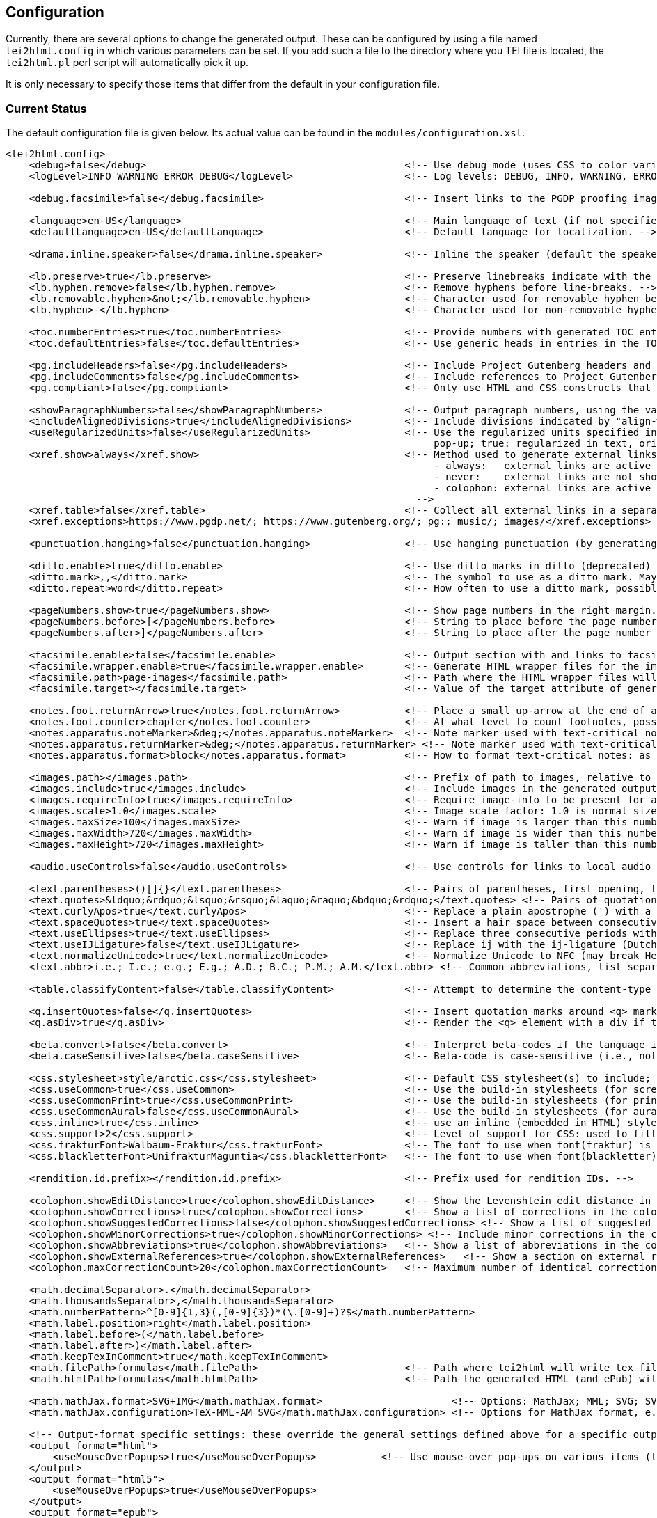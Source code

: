 == Configuration

Currently, there are several options to change the generated output. These can be configured by using a file named `tei2html.config` in which various parameters can be set. If you add such a file to the directory where you TEI file is located, the `tei2html.pl` perl script will automatically pick it up.

It is only necessary to specify those items that differ from the default in your configuration file.

=== Current Status

The default configuration file is given below. Its actual value can be found in the `modules/configuration.xsl`.

[source,xml]
----
<tei2html.config>
    <debug>false</debug>                                            <!-- Use debug mode (uses CSS to color various elements in output HTML). -->
    <logLevel>INFO WARNING ERROR DEBUG</logLevel>                   <!-- Log levels: DEBUG, INFO, WARNING, ERROR -->

    <debug.facsimile>false</debug.facsimile>                        <!-- Insert links to the PGDP proofing images in the right margin -->

    <language>en-US</language>                                      <!-- Main language of text (if not specified explicitly with the @lang attribute on the text element). -->
    <defaultLanguage>en-US</defaultLanguage>                        <!-- Default language for localization. -->

    <drama.inline.speaker>false</drama.inline.speaker>              <!-- Inline the speaker (default the speaker is a separate paragraph) -->

    <lb.preserve>true</lb.preserve>                                 <!-- Preserve linebreaks indicate with the lb element. -->
    <lb.hyphen.remove>false</lb.hyphen.remove>                      <!-- Remove hyphens before line-breaks. -->
    <lb.removable.hyphen>&not;</lb.removable.hyphen>                <!-- Character used for removable hyphen before a line-break (DTA convention). -->
    <lb.hyphen>-</lb.hyphen>                                        <!-- Character used for non-removable hyphen before line-break. -->

    <toc.numberEntries>true</toc.numberEntries>                     <!-- Provide numbers with generated TOC entries. -->
    <toc.defaultEntries>false</toc.defaultEntries>                  <!-- Use generic heads in entries in the TOC, if no head is present. -->

    <pg.includeHeaders>false</pg.includeHeaders>                    <!-- Include Project Gutenberg headers and footers. -->
    <pg.includeComments>false</pg.includeComments>                  <!-- Include references to Project Gutenberg in comments. -->
    <pg.compliant>false</pg.compliant>                              <!-- Only use HTML and CSS constructs that are compliant with to Project Gutenberg guidelines. -->

    <showParagraphNumbers>false</showParagraphNumbers>              <!-- Output paragraph numbers, using the value of the @n attribute. -->
    <includeAlignedDivisions>true</includeAlignedDivisions>         <!-- Include divisions indicated by "align-with-document()" -->
    <useRegularizedUnits>false</useRegularizedUnits>                <!-- Use the regularized units specified in the measure-tag. (false: both are shown, the original in the text, the regularized units in a
                                                                         pop-up; true: regularized in text, original in pop-up) -->
    <xref.show>always</xref.show>                                   <!-- Method used to generate external links, possible values:
                                                                         - always:   external links are active at the location in the text.
                                                                         - never:    external links are not shown (only the anchor text is).
                                                                         - colophon: external links are active in the colophon (including in the external-links table, if generated).
                                                                      -->
    <xref.table>false</xref.table>                                  <!-- Collect all external links in a separate table in the colophon. -->
    <xref.exceptions>https://www.pgdp.net/; https://www.gutenberg.org/; pg:; music/; images/</xref.exceptions>  <!-- Semicolon-separated list of external URLs than can be always be used. -->

    <punctuation.hanging>false</punctuation.hanging>                <!-- Use hanging punctuation (by generating the relevant CSS classes. This requires tweaking, depending on the font used). -->

    <ditto.enable>true</ditto.enable>                               <!-- Use ditto marks in ditto (deprecated) or seg[@copyOf] elements. -->
    <ditto.mark>,,</ditto.mark>                                     <!-- The symbol to use as a ditto mark. May also be overridden by rend attribute ditto-mark() -->
    <ditto.repeat>word</ditto.repeat>                               <!-- How often to use a ditto mark, possible values: word | segment. May also be overridden by rend attribute ditto-repeat() -->

    <pageNumbers.show>true</pageNumbers.show>                       <!-- Show page numbers in the right margin. -->
    <pageNumbers.before>[</pageNumbers.before>                      <!-- String to place before the page number in the right margin. -->
    <pageNumbers.after>]</pageNumbers.after>                        <!-- String to place after the page number in the right margin. -->

    <facsimile.enable>false</facsimile.enable>                      <!-- Output section with and links to facsimile images if required information is present. -->
    <facsimile.wrapper.enable>true</facsimile.wrapper.enable>       <!-- Generate HTML wrapper files for the images, and link to these instead of to the image. -->
    <facsimile.path>page-images</facsimile.path>                    <!-- Path where the HTML wrapper files will be generated. -->
    <facsimile.target></facsimile.target>                           <!-- Value of the target attribute of generated links in HTML (leave empty for default; _blank, _top, _parent, _self). -->

    <notes.foot.returnArrow>true</notes.foot.returnArrow>           <!-- Place a small up-arrow at the end of a footnote to return to the source location in the text. -->
    <notes.foot.counter>chapter</notes.foot.counter>                <!-- At what level to count footnotes, possible values: chapter or text. -->
    <notes.apparatus.noteMarker>&deg;</notes.apparatus.noteMarker>  <!-- Note marker used with text-critical notes (coded with place=apparatus) used at location in text. -->
    <notes.apparatus.returnMarker>&deg;</notes.apparatus.returnMarker> <!-- Note marker used with text-critical notes (coded with place=apparatus) used before note, to return to text. -->
    <notes.apparatus.format>block</notes.apparatus.format>          <!-- How to format text-critical notes: as separate paragraphs or as a single block. Possible values: paragraphs | block. -->

    <images.path></images.path>                                     <!-- Prefix of path to images, relative to the HTML file -->
    <images.include>true</images.include>                           <!-- Include images in the generated output. -->
    <images.requireInfo>true</images.requireInfo>                   <!-- Require image-info to be present for an image (otherwise they won't be included in output) [TODO]. -->
    <images.scale>1.0</images.scale>                                <!-- Image scale factor: 1.0 is normal size; 0.5 is half size; 2.0 is double size. -->
    <images.maxSize>100</images.maxSize>                            <!-- Warn if image is larger than this number of kilobytes. -->
    <images.maxWidth>720</images.maxWidth>                          <!-- Warn if image is wider than this number of pixels (after applying images.scale). -->
    <images.maxHeight>720</images.maxHeight>                        <!-- Warn if image is taller than this number of pixels (after applying images.scale). -->

    <audio.useControls>false</audio.useControls>                    <!-- Use controls for links to local audio (MP3, Midi, Ogg) formats (HTML5 only). -->

    <text.parentheses>()[]{}</text.parentheses>                     <!-- Pairs of parentheses, first opening, then closing. -->
    <text.quotes>&ldquo;&rdquo;&lsquo;&rsquo;&laquo;&raquo;&bdquo;&rdquo;</text.quotes> <!-- Pairs of quotation marks, first opening, then closing. -->
    <text.curlyApos>true</text.curlyApos>                           <!-- Replace a plain apostrophe (') with a right single quote. -->
    <text.spaceQuotes>true</text.spaceQuotes>                       <!-- Insert a hair space between consecutive quotation marks. -->
    <text.useEllipses>true</text.useEllipses>                       <!-- Replace three consecutive periods with an ellipsis character. -->
    <text.useIJLigature>false</text.useIJLigature>                  <!-- Replace ij with the ij-ligature (Dutch and letter-spaced text only). -->
    <text.normalizeUnicode>true</text.normalizeUnicode>             <!-- Normalize Unicode to NFC (may break Hebrew or Tibetan text in some rare cases) -->
    <text.abbr>i.e.; I.e.; e.g.; E.g.; A.D.; B.C.; P.M.; A.M.</text.abbr> <!-- Common abbreviations, list separated by semicolons. -->

    <table.classifyContent>false</table.classifyContent>            <!-- Attempt to determine the content-type of cells in a table; add relevant classes in the HTML output. -->

    <q.insertQuotes>false</q.insertQuotes>                          <!-- Insert quotation marks around <q> markup based on first two pairs in setting <text.quotes>. -->
    <q.asDiv>true</q.asDiv>                                         <!-- Render the <q> element with a div if true, as a span otherwise. -->

    <beta.convert>false</beta.convert>                              <!-- Interpret beta-codes if the language is classical Greek (i.e., @xml:lang="grc"). -->
    <beta.caseSensitive>false</beta.caseSensitive>                  <!-- Beta-code is case-sensitive (i.e., not using the * notation for capital letters) -->

    <css.stylesheet>style/arctic.css</css.stylesheet>               <!-- Default CSS stylesheet(s) to include; these are distributed with tei2html in the style directory. -->
    <css.useCommon>true</css.useCommon>                             <!-- Use the build-in stylesheets (for screen) -->
    <css.useCommonPrint>true</css.useCommonPrint>                   <!-- Use the build-in stylesheets (for print media) -->
    <css.useCommonAural>false</css.useCommonAural>                  <!-- Use the build-in stylesheets (for aural support) -->
    <css.inline>true</css.inline>                                   <!-- use an inline (embedded in HTML) stylesheet; ignored for ePub. -->
    <css.support>2</css.support>                                    <!-- Level of support for CSS: used to filter out newer features. Possible values: 2 | 3. -->
    <css.frakturFont>Walbaum-Fraktur</css.frakturFont>              <!-- The font to use when font(fraktur) is specified. -->
    <css.blackletterFont>UnifrakturMaguntia</css.blackletterFont>   <!-- The font to use when font(blackletter) is specified. -->

    <rendition.id.prefix></rendition.id.prefix>                     <!-- Prefix used for rendition IDs. -->

    <colophon.showEditDistance>true</colophon.showEditDistance>     <!-- Show the Levenshtein edit distance in the list of corrections made in the colophon. -->
    <colophon.showCorrections>true</colophon.showCorrections>       <!-- Show a list of corrections in the colophon. -->
    <colophon.showSuggestedCorrections>false</colophon.showSuggestedCorrections> <!-- Show a list of suggested (but not applied) corrections in the colophon. -->
    <colophon.showMinorCorrections>true</colophon.showMinorCorrections> <!-- Include minor corrections in the colophon. -->
    <colophon.showAbbreviations>true</colophon.showAbbreviations>   <!-- Show a list of abbreviations in the colophon. -->
    <colophon.showExternalReferences>true</colophon.showExternalReferences>   <!-- Show a section on external references in the colophon. -->
    <colophon.maxCorrectionCount>20</colophon.maxCorrectionCount>   <!-- Maximum number of identical corrections that will be listed individually in the list of corrections. -->

    <math.decimalSeparator>.</math.decimalSeparator>
    <math.thousandsSeparator>,</math.thousandsSeparator>
    <math.numberPattern>^[0-9]{1,3}(,[0-9]{3})*(\.[0-9]+)?$</math.numberPattern>
    <math.label.position>right</math.label.position>
    <math.label.before>(</math.label.before>
    <math.label.after>)</math.label.after>
    <math.keepTexInComment>true</math.keepTexInComment>
    <math.filePath>formulas</math.filePath>                         <!-- Path where tei2html will write tex files and read SVG files. -->
    <math.htmlPath>formulas</math.htmlPath>                         <!-- Path the generated HTML (and ePub) will use as location for included SVG or PNG files. -->

    <math.mathJax.format>SVG+IMG</math.mathJax.format>                      <!-- Options: MathJax; MML; SVG; SVG+IMG -->
    <math.mathJax.configuration>TeX-MML-AM_SVG</math.mathJax.configuration> <!-- Options for MathJax format, e.g.: TeX-MML-AM_SVG TeX-MML-AM_CHTML, see https://docs.mathjax.org/en/latest/config-files.html#common-configurations -->

    <!-- Output-format specific settings: these override the general settings defined above for a specific output format. Supported formats: "html", "html5" and "epub". -->
    <output format="html">
        <useMouseOverPopups>true</useMouseOverPopups>           <!-- Use mouse-over pop-ups on various items (links, etc). -->
    </output>
    <output format="html5">
        <useMouseOverPopups>true</useMouseOverPopups>
    </output>
    <output format="epub">
        <useMouseOverPopups>false</useMouseOverPopups>
        <xref.show>always</xref.show>
        <xref.table>true</xref.table>

        <pageNumbers.show>false</pageNumbers.show>
        <includeAlignedDivisions>false</includeAlignedDivisions>

        <math.mathJax.format>MML</math.mathJax.format>
    </output>
</tei2html.config>
----

This can also be found `configuration.xsl`.

=== Future Ideas

* Use Mouseover pop-ups. (for showing corrections, etc.)
* Include images (Y/N/All/Important)
* Image path (`&lt;path&gt;`)
* Footnote location (Page/Chapter/Work)
* Generate colophon (Y/N)
* Generate a table of contents (Front/Back/None)
* Additional CSS stylesheets (`&lt;name&gt;`)
* Generate marginal page-numbers (Y/N)
* Generate links to page-images (Y/N)

=== Things that can be handled via CSS

* Default table alignment (Left/Right/Center)
* Default verse alignment (Left/Right/Center)